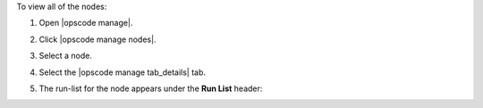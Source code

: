 .. This is an included how-to. 


To view all of the nodes:

#. Open |opscode manage|.
#. Click |opscode manage nodes|.
#. Select a node.
#. Select the |opscode manage tab_details| tab.
#. The run-list for the node appears under the **Run List** header:

   .. image:: ../../images/step_manage_webui_nodes_view_run_list.png